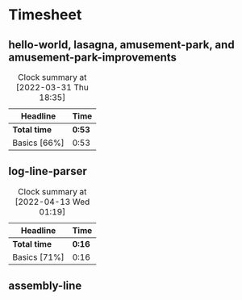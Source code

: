 * Timesheet

** hello-world, lasagna, amusement-park, and amusement-park-improvements
:LOGBOOK:
Amusement Park Improvements
CLOCK: [2022-03-31 Thu 00:11]--[2022-03-31 Thu 00:19] =>  0:08
Amusement Park
CLOCK: [2022-03-30 Wed 23:45]--[2022-03-31 Thu 00:04] =>  0:19
Lasagna
CLOCK: [2022-03-30 Wed 23:21]--[2022-03-30 Wed 23:42] =>  0:21
CLOCK: [2022-03-30 Wed 23:11]--[2022-03-30 Wed 23:15] =>  0:04
Hello World
CLOCK: [2022-03-30 Wed 00:53]--[2022-03-30 Wed 00:54] =>  0:01
:END:
#+BEGIN: clocktable :scope subtree :maxlevel 2
#+CAPTION: Clock summary at [2022-03-31 Thu 18:35]
| Headline     | Time   |
|--------------+--------|
| *Total time* | *0:53* |
|--------------+--------|
| Basics [66%] | 0:53   |
#+END:

** log-line-parser
:LOGBOOK:
Log Line Parser
CLOCK: [2022-04-13 Wed 00:55]--[2022-04-13 Wed 01:11] =>  0:16
:END:
#+BEGIN: clocktable :scope subtree :maxlevel 2
#+CAPTION: Clock summary at [2022-04-13 Wed 01:19]
| Headline     | Time   |
|--------------+--------|
| *Total time* | *0:16* |
|--------------+--------|
| Basics [71%] | 0:16   |
#+END:

** assembly-line

